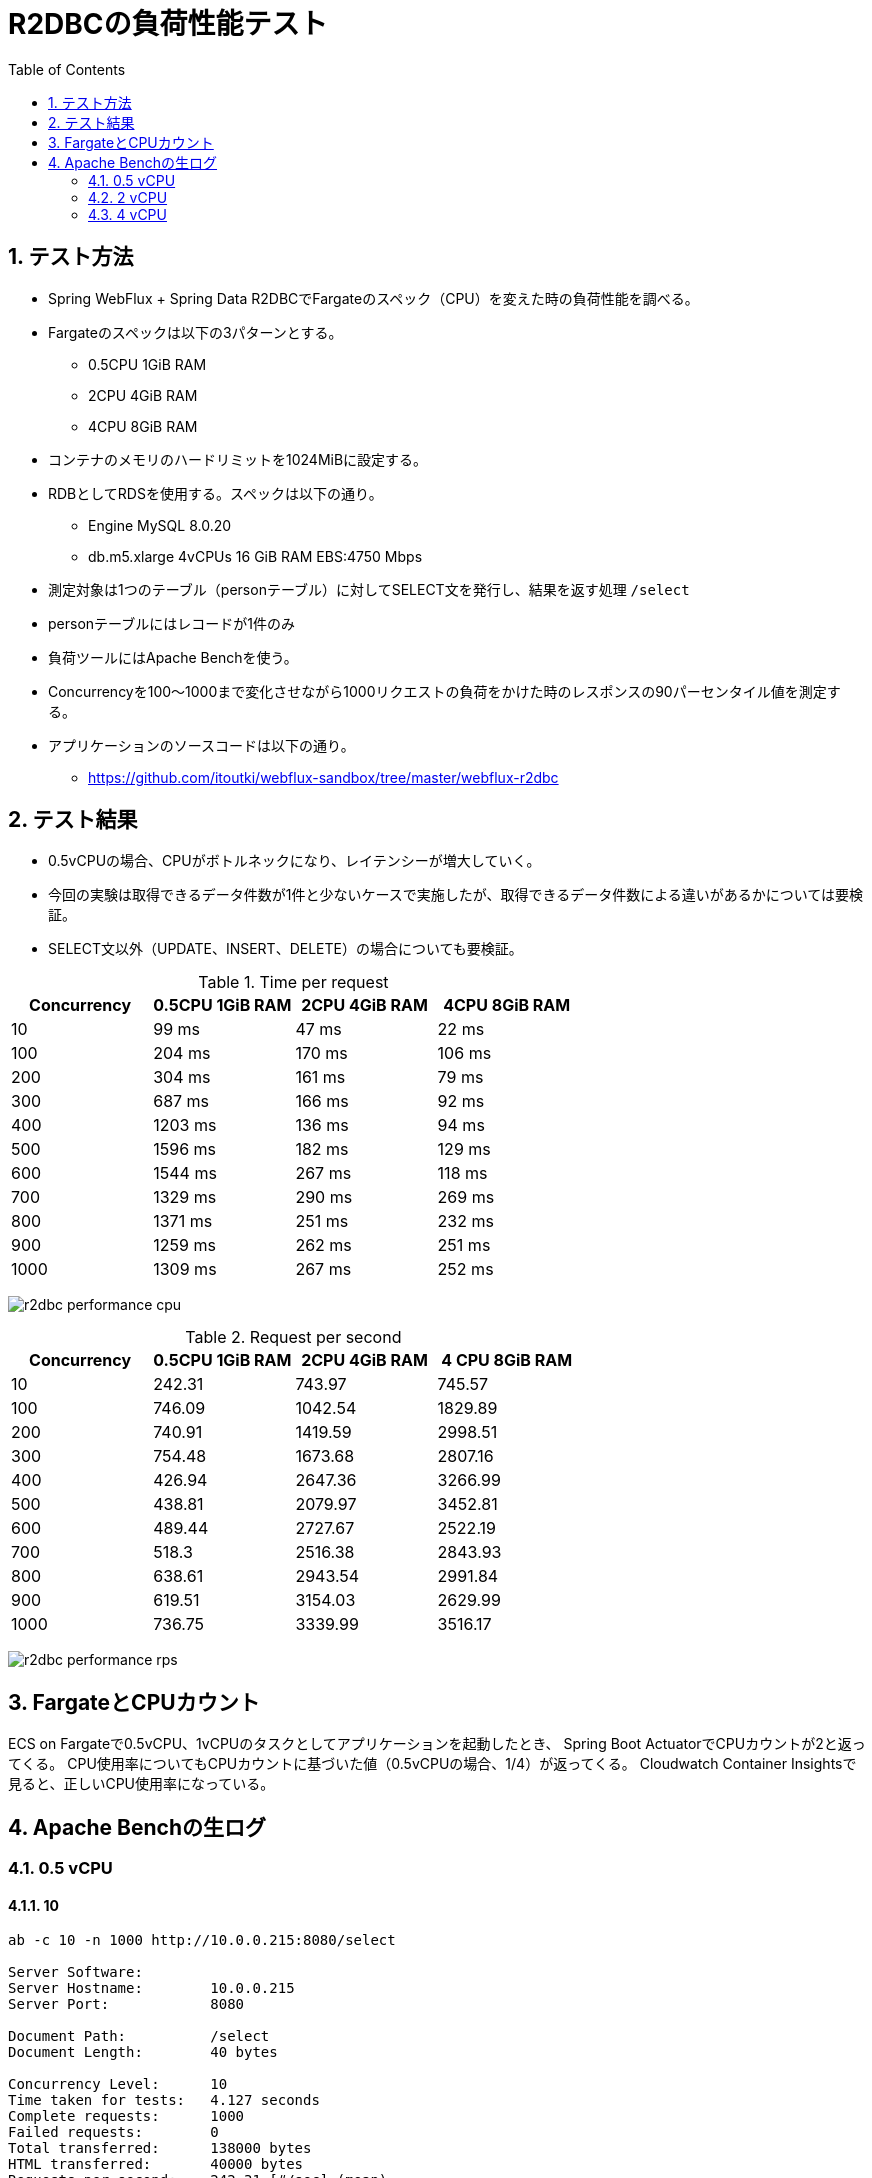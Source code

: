 :toc: left
:toctitle: 目次
:sectnums:
:sectanchors:
:sectinks:
:chapter-label:
:source-highlighter: coderay

= R2DBCの負荷性能テスト

== テスト方法

* Spring WebFlux + Spring Data R2DBCでFargateのスペック（CPU）を変えた時の負荷性能を調べる。
* Fargateのスペックは以下の3パターンとする。
** 0.5CPU 1GiB RAM
** 2CPU 4GiB RAM
** 4CPU 8GiB RAM
* コンテナのメモリのハードリミットを1024MiBに設定する。
* RDBとしてRDSを使用する。スペックは以下の通り。
** Engine MySQL 8.0.20
** db.m5.xlarge 4vCPUs 16 GiB RAM EBS:4750 Mbps
* 測定対象は1つのテーブル（personテーブル）に対してSELECT文を発行し、結果を返す処理 `/select`
* personテーブルにはレコードが1件のみ
* 負荷ツールにはApache Benchを使う。
* Concurrencyを100〜1000まで変化させながら1000リクエストの負荷をかけた時のレスポンスの90パーセンタイル値を測定する。

* アプリケーションのソースコードは以下の通り。
** link:https://github.com/itoutki/webflux-sandbox/tree/master/webflux-r2dbc[]

== テスト結果

* 0.5vCPUの場合、CPUがボトルネックになり、レイテンシーが増大していく。
* 今回の実験は取得できるデータ件数が1件と少ないケースで実施したが、取得できるデータ件数による違いがあるかについては要検証。
* SELECT文以外（UPDATE、INSERT、DELETE）の場合についても要検証。

.Time per request
|===
| Concurrency | 0.5CPU 1GiB RAM | 2CPU 4GiB RAM | 4CPU 8GiB RAM

| 10 | 99 ms | 47 ms | 22 ms
| 100 | 204 ms | 170 ms | 106 ms
| 200 | 304 ms | 161 ms | 79 ms
| 300 | 687 ms | 166 ms | 92 ms
| 400 | 1203 ms | 136 ms | 94 ms
| 500 | 1596 ms | 182 ms | 129 ms
| 600 | 1544 ms | 267 ms | 118 ms
| 700 | 1329 ms | 290 ms | 269 ms
| 800 | 1371 ms | 251 ms | 232 ms
| 900 | 1259 ms | 262 ms | 251 ms
| 1000 | 1309 ms | 267 ms | 252 ms

|===

image:./../images/log/r2dbc-performance-cpu.png[]

.Request per second
|===
| Concurrency |0.5CPU 1GiB RAM |2CPU 4GiB RAM | 4 CPU 8GiB RAM

| 10 	| 242.31	| 743.97	| 745.57
| 100	| 746.09	| 1042.54	| 1829.89
| 200	| 740.91	| 1419.59	| 2998.51
| 300	| 754.48	| 1673.68	| 2807.16
| 400	| 426.94	| 2647.36	| 3266.99
| 500	| 438.81	| 2079.97	| 3452.81
| 600	| 489.44	| 2727.67	| 2522.19
| 700	| 518.3	    | 2516.38	| 2843.93
| 800	| 638.61	| 2943.54	| 2991.84
| 900	| 619.51	| 3154.03	| 2629.99
| 1000	| 736.75	| 3339.99	| 3516.17
|===

image:./../images/log/r2dbc-performance-rps.png[]

== FargateとCPUカウント

ECS on Fargateで0.5vCPU、1vCPUのタスクとしてアプリケーションを起動したとき、
Spring Boot ActuatorでCPUカウントが2と返ってくる。
CPU使用率についてもCPUカウントに基づいた値（0.5vCPUの場合、1/4）が返ってくる。
Cloudwatch Container Insightsで見ると、正しいCPU使用率になっている。


== Apache Benchの生ログ

=== 0.5 vCPU
==== 10

[source]
----
ab -c 10 -n 1000 http://10.0.0.215:8080/select

Server Software:
Server Hostname:        10.0.0.215
Server Port:            8080

Document Path:          /select
Document Length:        40 bytes

Concurrency Level:      10
Time taken for tests:   4.127 seconds
Complete requests:      1000
Failed requests:        0
Total transferred:      138000 bytes
HTML transferred:       40000 bytes
Requests per second:    242.31 [#/sec] (mean)
Time per request:       41.269 [ms] (mean)
Time per request:       4.127 [ms] (mean, across all concurrent requests)
Transfer rate:          32.66 [Kbytes/sec] received

Connection Times (ms)
              min  mean[+/-sd] median   max
Connect:        0    0   0.1      0       3
Processing:     1   41  47.5     10     281
Waiting:        1   38  44.0     10     203
Total:          2   41  47.5     10     281

Percentage of the requests served within a certain time (ms)
  50%     10
  66%     78
  75%     83
  80%     87
  90%     99
  95%    111
  98%    179
  99%    192
 100%    281 (longest request)

----

==== 100

[source]
----
ab -c 100 -n 1000 http://10.0.0.215:8080/select

Server Software:
Server Hostname:        10.0.0.215
Server Port:            8080

Document Path:          /select
Document Length:        40 bytes

Concurrency Level:      100
Time taken for tests:   1.340 seconds
Complete requests:      1000
Failed requests:        0
Total transferred:      138000 bytes
HTML transferred:       40000 bytes
Requests per second:    746.09 [#/sec] (mean)
Time per request:       134.032 [ms] (mean)
Time per request:       1.340 [ms] (mean, across all concurrent requests)
Transfer rate:          100.55 [Kbytes/sec] received

Connection Times (ms)
              min  mean[+/-sd] median   max
Connect:        0    1   0.7      1       4
Processing:     4  130  70.6    110     390
Waiting:        2  125  70.2    108     389
Total:          5  131  70.4    111     391

Percentage of the requests served within a certain time (ms)
  50%    111
  66%    173
  75%    184
  80%    189
  90%    204
  95%    288
  98%    302
  99%    308
 100%    391 (longest request)
----

==== 200

[source]
----
ab -c 200 -n 1000 http://10.0.0.215:8080/select

Server Software:
Server Hostname:        10.0.0.215
Server Port:            8080

Document Path:          /select
Document Length:        40 bytes

Concurrency Level:      200
Time taken for tests:   1.350 seconds
Complete requests:      1000
Failed requests:        0
Total transferred:      138000 bytes
HTML transferred:       40000 bytes
Requests per second:    740.91 [#/sec] (mean)
Time per request:       269.939 [ms] (mean)
Time per request:       1.350 [ms] (mean, across all concurrent requests)
Transfer rate:          99.85 [Kbytes/sec] received

Connection Times (ms)
              min  mean[+/-sd] median   max
Connect:        0    2   1.3      1       6
Processing:     6  194 105.2    192     587
Waiting:        2  187 104.6    187     585
Total:          6  195 105.0    192     588

Percentage of the requests served within a certain time (ms)
  50%    192
  66%    214
  75%    252
  80%    282
  90%    304
  95%    396
  98%    486
  99%    497
 100%    588 (longest request)

----

==== 300

[source]
----
ab -c 300 -n 1000 http://10.0.0.215:8080/select

Server Software:
Server Hostname:        10.0.0.215
Server Port:            8080

Document Path:          /select
Document Length:        40 bytes

Concurrency Level:      300
Time taken for tests:   1.325 seconds
Complete requests:      1000
Failed requests:        0
Total transferred:      138000 bytes
HTML transferred:       40000 bytes
Requests per second:    754.48 [#/sec] (mean)
Time per request:       397.627 [ms] (mean)
Time per request:       1.325 [ms] (mean, across all concurrent requests)
Transfer rate:          101.68 [Kbytes/sec] received

Connection Times (ms)
              min  mean[+/-sd] median   max
Connect:        0    3   2.2      2      14
Processing:     9  367 206.8    320     897
Waiting:        1  343 193.1    316     819
Total:          9  370 206.7    325     898

Percentage of the requests served within a certain time (ms)
  50%    325
  66%    474
  75%    501
  80%    508
  90%    687
  95%    791
  98%    801
  99%    892
 100%    898 (longest request)
----

==== 400

[source]
----
ab -c 400 -n 1000 http://10.0.0.215:8080/select

Server Software:
Server Hostname:        10.0.0.215
Server Port:            8080

Document Path:          /select
Document Length:        40 bytes

Concurrency Level:      400
Time taken for tests:   2.342 seconds
Complete requests:      1000
Failed requests:        0
Total transferred:      138000 bytes
HTML transferred:       40000 bytes
Requests per second:    426.94 [#/sec] (mean)
Time per request:       936.899 [ms] (mean)
Time per request:       2.342 [ms] (mean, across all concurrent requests)
Transfer rate:          57.54 [Kbytes/sec] received

Connection Times (ms)
              min  mean[+/-sd] median   max
Connect:        0   63 237.4      4    1025
Processing:    11  517 264.2    487    1330
Waiting:        2  485 258.5    445    1318
Total:         11  580 352.8    497    1631

Percentage of the requests served within a certain time (ms)
  50%    497
  66%    589
  75%    708
  80%    756
  90%   1203
  95%   1369
  98%   1609
  99%   1625
 100%   1631 (longest request)
----

==== 500

[source]
----
ab -c 500 -n 1000 http://10.0.0.215:8080/select

Server Software:
Server Hostname:        10.0.0.215
Server Port:            8080

Document Path:          /select
Document Length:        40 bytes

Concurrency Level:      500
Time taken for tests:   2.279 seconds
Complete requests:      1000
Failed requests:        0
Total transferred:      138000 bytes
HTML transferred:       40000 bytes
Requests per second:    438.81 [#/sec] (mean)
Time per request:       1139.451 [ms] (mean)
Time per request:       2.279 [ms] (mean, across all concurrent requests)
Transfer rate:          59.14 [Kbytes/sec] received

Connection Times (ms)
              min  mean[+/-sd] median   max
Connect:        0   43 193.2      7    1033
Processing:    14  755 454.9    676    1866
Waiting:        2  717 445.1    584    1786
Total:         15  798 483.0    690    2173

Percentage of the requests served within a certain time (ms)
  50%    690
  66%    792
  75%   1095
  80%   1199
  90%   1596
  95%   1871
  98%   1873
  99%   1904
 100%   2173 (longest request)
----

==== 600

[source]
----
ab -c 600 -n 1000 http://10.0.0.215:8080/select

Server Software:
Server Hostname:        10.0.0.215
Server Port:            8080

Document Path:          /select
Document Length:        40 bytes

Concurrency Level:      600
Time taken for tests:   2.043 seconds
Complete requests:      1000
Failed requests:        0
Total transferred:      138000 bytes
HTML transferred:       40000 bytes
Requests per second:    489.44 [#/sec] (mean)
Time per request:       1225.880 [ms] (mean)
Time per request:       2.043 [ms] (mean, across all concurrent requests)
Transfer rate:          65.96 [Kbytes/sec] received

Connection Times (ms)
              min  mean[+/-sd] median   max
Connect:        0   16  96.1      9    1023
Processing:    16  792 466.8    733    2021
Waiting:        2  740 458.4    694    2021
Total:         16  807 473.1    744    2032

Percentage of the requests served within a certain time (ms)
  50%    744
  66%    905
  75%   1106
  80%   1199
  90%   1544
  95%   1836
  98%   1945
  99%   1947
 100%   2032 (longest request)
----

==== 700

[source]
----
ab -c 700 -n 1000 http://10.0.0.215:8080/select

Server Software:
Server Hostname:        10.0.0.215
Server Port:            8080

Document Path:          /select
Document Length:        40 bytes

Concurrency Level:      700
Time taken for tests:   1.929 seconds
Complete requests:      1000
Failed requests:        0
Total transferred:      138000 bytes
HTML transferred:       40000 bytes
Requests per second:    518.30 [#/sec] (mean)
Time per request:       1350.563 [ms] (mean)
Time per request:       1.929 [ms] (mean, across all concurrent requests)
Transfer rate:          69.85 [Kbytes/sec] received

Connection Times (ms)
              min  mean[+/-sd] median   max
Connect:        0    9   5.1     11      27
Processing:    21  795 419.8    798    1900
Waiting:        2  748 431.8    725    1898
Total:         21  804 422.2    807    1912

Percentage of the requests served within a certain time (ms)
  50%    807
  66%    910
  75%    932
  80%   1017
  90%   1329
  95%   1809
  98%   1910
  99%   1912
 100%   1912 (longest request)
----

==== 800

[source]
----
ab -c 800 -n 1000 http://10.0.0.215:8080/select

Server Software:
Server Hostname:        10.0.0.215
Server Port:            8080

Document Path:          /select
Document Length:        40 bytes

Concurrency Level:      800
Time taken for tests:   1.566 seconds
Complete requests:      1000
Failed requests:        0
Total transferred:      138000 bytes
HTML transferred:       40000 bytes
Requests per second:    638.61 [#/sec] (mean)
Time per request:       1252.730 [ms] (mean)
Time per request:       1.566 [ms] (mean, across all concurrent requests)
Transfer rate:          86.06 [Kbytes/sec] received

Connection Times (ms)
              min  mean[+/-sd] median   max
Connect:        0   14   7.4     13      45
Processing:    19  796 400.3    675    1531
Waiting:        2  752 410.8    656    1466
Total:         19  811 404.7    686    1552

Percentage of the requests served within a certain time (ms)
  50%    686
  66%   1075
  75%   1159
  80%   1165
  90%   1371
  95%   1486
  98%   1550
  99%   1551
 100%   1552 (longest request)
----

==== 900

[source]
----
ab -c 900 -n 1000 http://10.0.0.215:8080/select

Server Software:
Server Hostname:        10.0.0.215
Server Port:            8080

Document Path:          /select
Document Length:        40 bytes

Concurrency Level:      900
Time taken for tests:   1.614 seconds
Complete requests:      1000
Failed requests:        0
Total transferred:      138000 bytes
HTML transferred:       40000 bytes
Requests per second:    619.51 [#/sec] (mean)
Time per request:       1452.753 [ms] (mean)
Time per request:       1.614 [ms] (mean, across all concurrent requests)
Transfer rate:          83.49 [Kbytes/sec] received

Connection Times (ms)
              min  mean[+/-sd] median   max
Connect:        0   13   4.7     15      18
Processing:    20  786 333.1    839    1579
Waiting:        2  728 355.8    750    1578
Total:         20  799 333.6    854    1595

Percentage of the requests served within a certain time (ms)
  50%    854
  66%    943
  75%   1066
  80%   1140
  90%   1259
  95%   1355
  98%   1356
  99%   1592
 100%   1595 (longest request)

----

==== 1000

[source]
----
ab -c 1000 -n 1000 http://10.0.0.215:8080/select

Server Software:
Server Hostname:        10.0.0.215
Server Port:            8080

Document Path:          /select
Document Length:        40 bytes

Concurrency Level:      1000
Time taken for tests:   1.357 seconds
Complete requests:      1000
Failed requests:        0
Total transferred:      138000 bytes
HTML transferred:       40000 bytes
Requests per second:    736.75 [#/sec] (mean)
Time per request:       1357.319 [ms] (mean)
Time per request:       1.357 [ms] (mean, across all concurrent requests)
Transfer rate:          99.29 [Kbytes/sec] received

Connection Times (ms)
              min  mean[+/-sd] median   max
Connect:        0   17   2.4     16      21
Processing:    22  775 364.6    807    1327
Waiting:        1  741 363.9    727    1325
Total:         29  792 363.0    825    1341

Percentage of the requests served within a certain time (ms)
  50%    825
  66%    918
  75%   1114
  80%   1133
  90%   1309
  95%   1321
  98%   1337
  99%   1339
 100%   1341 (longest request)

----

=== 2 vCPU

==== 10

[source]
----
ab -c 10 -n 1000 http://10.0.0.9:8080/select

Server Software:
Server Hostname:        10.0.0.9
Server Port:            8080

Document Path:          /select
Document Length:        40 bytes

Concurrency Level:      10
Time taken for tests:   1.344 seconds
Complete requests:      1000
Failed requests:        0
Total transferred:      138000 bytes
HTML transferred:       40000 bytes
Requests per second:    743.97 [#/sec] (mean)
Time per request:       13.441 [ms] (mean)
Time per request:       1.344 [ms] (mean, across all concurrent requests)
Transfer rate:          100.26 [Kbytes/sec] received

Connection Times (ms)
              min  mean[+/-sd] median   max
Connect:        0    0   0.2      0       4
Processing:     2   13  15.1      7      71
Waiting:        1   12  14.8      7      65
Total:          2   13  15.1      7      71

Percentage of the requests served within a certain time (ms)
  50%      7
  66%     10
  75%     12
  80%     14
  90%     47
  95%     51
  98%     57
  99%     60
 100%     71 (longest request)
----

==== 100

[source]
----
ab -c 100 -n 1000 http://10.0.0.9:8080/select

Server Software:
Server Hostname:        10.0.0.9
Server Port:            8080

Document Path:          /select
Document Length:        40 bytes

Concurrency Level:      100
Time taken for tests:   0.959 seconds
Complete requests:      1000
Failed requests:        0
Total transferred:      138000 bytes
HTML transferred:       40000 bytes
Requests per second:    1042.54 [#/sec] (mean)
Time per request:       95.920 [ms] (mean)
Time per request:       0.959 [ms] (mean, across all concurrent requests)
Transfer rate:          140.50 [Kbytes/sec] received

Connection Times (ms)
              min  mean[+/-sd] median   max
Connect:        0    1   1.0      1       6
Processing:     2   92  58.0     90     316
Waiting:        2   88  55.7     85     313
Total:          3   93  57.9     92     316

Percentage of the requests served within a certain time (ms)
  50%     92
  66%    104
  75%    124
  80%    149
  90%    170
  95%    192
  98%    223
  99%    285
 100%    316 (longest request)
----

==== 200

[source]
----
ab -c 200 -n 1000 http://10.0.0.9:8080/select

Server Software:
Server Hostname:        10.0.0.9
Server Port:            8080

Document Path:          /select
Document Length:        40 bytes

Concurrency Level:      200
Time taken for tests:   0.704 seconds
Complete requests:      1000
Failed requests:        0
Total transferred:      138000 bytes
HTML transferred:       40000 bytes
Requests per second:    1419.59 [#/sec] (mean)
Time per request:       140.886 [ms] (mean)
Time per request:       0.704 [ms] (mean, across all concurrent requests)
Transfer rate:          191.31 [Kbytes/sec] received

Connection Times (ms)
              min  mean[+/-sd] median   max
Connect:        0    2   1.4      1       7
Processing:     6  100  45.2    100     328
Waiting:        2   97  44.9     98     327
Total:          7  101  45.2    101     329

Percentage of the requests served within a certain time (ms)
  50%    101
  66%    117
  75%    127
  80%    135
  90%    161
  95%    173
  98%    212
  99%    218
 100%    329 (longest request)
----

==== 300

[source]
----
ab -c 300 -n 1000 http://10.0.0.9:8080/select

Server Software:
Server Hostname:        10.0.0.9
Server Port:            8080

Document Path:          /select
Document Length:        40 bytes

Concurrency Level:      300
Time taken for tests:   0.597 seconds
Complete requests:      1000
Failed requests:        0
Total transferred:      138000 bytes
HTML transferred:       40000 bytes
Requests per second:    1673.68 [#/sec] (mean)
Time per request:       179.246 [ms] (mean)
Time per request:       0.597 [ms] (mean, across all concurrent requests)
Transfer rate:          225.55 [Kbytes/sec] received

Connection Times (ms)
              min  mean[+/-sd] median   max
Connect:        0    4   3.7      4      15
Processing:     9  102  68.9     94     390
Waiting:        2   99  66.8     90     389
Total:          9  107  68.5     96     396

Percentage of the requests served within a certain time (ms)
  50%     96
  66%    111
  75%    127
  80%    143
  90%    166
  95%    209
  98%    382
  99%    395
 100%    396 (longest request)
----

==== 400

[source]
----
ab -c 400 -n 1000 http://10.0.0.9:8080/select

Server Software:
Server Hostname:        10.0.0.9
Server Port:            8080

Document Path:          /select
Document Length:        40 bytes

Concurrency Level:      400
Time taken for tests:   0.378 seconds
Complete requests:      1000
Failed requests:        0
Total transferred:      138000 bytes
HTML transferred:       40000 bytes
Requests per second:    2647.36 [#/sec] (mean)
Time per request:       151.094 [ms] (mean)
Time per request:       0.378 [ms] (mean, across all concurrent requests)
Transfer rate:          356.77 [Kbytes/sec] received

Connection Times (ms)
              min  mean[+/-sd] median   max
Connect:        0    4   2.5      5      15
Processing:     9   82  59.5     69     343
Waiting:        2   79  57.2     67     342
Total:         10   86  60.2     74     350

Percentage of the requests served within a certain time (ms)
  50%     74
  66%     90
  75%     96
  80%    103
  90%    136
  95%    263
  98%    326
  99%    339
 100%    350 (longest request)
----

==== 500

[source]
----
ab -c 500 -n 1000 http://10.0.0.9:8080/select

Server Software:
Server Hostname:        10.0.0.9
Server Port:            8080

Document Path:          /select
Document Length:        40 bytes

Concurrency Level:      500
Time taken for tests:   0.481 seconds
Complete requests:      1000
Failed requests:        0
Total transferred:      138000 bytes
HTML transferred:       40000 bytes
Requests per second:    2079.97 [#/sec] (mean)
Time per request:       240.388 [ms] (mean)
Time per request:       0.481 [ms] (mean, across all concurrent requests)
Transfer rate:          280.31 [Kbytes/sec] received

Connection Times (ms)
              min  mean[+/-sd] median   max
Connect:        0    7   2.8      8      19
Processing:     8  115 100.3     90     454
Waiting:        2  111 100.9     86     454
Total:          9  122 100.6     94     465

Percentage of the requests served within a certain time (ms)
  50%     94
  66%    104
  75%    115
  80%    121
  90%    182
  95%    441
  98%    458
  99%    461
 100%    465 (longest request)
----

==== 600

[source]
----
ab -c 600 -n 1000 http://10.0.0.9:8080/select

Server Software:
Server Hostname:        10.0.0.9
Server Port:            8080

Document Path:          /select
Document Length:        40 bytes

Concurrency Level:      600
Time taken for tests:   0.367 seconds
Complete requests:      1000
Failed requests:        0
Total transferred:      138000 bytes
HTML transferred:       40000 bytes
Requests per second:    2727.67 [#/sec] (mean)
Time per request:       219.968 [ms] (mean)
Time per request:       0.367 [ms] (mean, across all concurrent requests)
Transfer rate:          367.60 [Kbytes/sec] received

Connection Times (ms)
              min  mean[+/-sd] median   max
Connect:        0    8   4.3      9      28
Processing:    15  139  84.8    119     345
Waiting:        2  134  84.7    113     343
Total:         17  147  85.0    127     354

Percentage of the requests served within a certain time (ms)
  50%    127
  66%    158
  75%    194
  80%    205
  90%    267
  95%    345
  98%    352
  99%    353
 100%    354 (longest request)
----

==== 700

[source]
----
ab -c 700 -n 1000 http://10.0.0.9:8080/select

Server Software:
Server Hostname:        10.0.0.9
Server Port:            8080

Document Path:          /select
Document Length:        40 bytes

Concurrency Level:      700
Time taken for tests:   0.397 seconds
Complete requests:      1000
Failed requests:        0
Total transferred:      138000 bytes
HTML transferred:       40000 bytes
Requests per second:    2516.38 [#/sec] (mean)
Time per request:       278.177 [ms] (mean)
Time per request:       0.397 [ms] (mean, across all concurrent requests)
Transfer rate:          339.12 [Kbytes/sec] received

Connection Times (ms)
              min  mean[+/-sd] median   max
Connect:        0   23  14.2     14      53
Processing:    17  119  80.1     84     288
Waiting:        2  118  80.1     84     287
Total:         18  142  80.0    114     307

Percentage of the requests served within a certain time (ms)
  50%    114
  66%    126
  75%    140
  80%    239
  90%    290
  95%    293
  98%    299
  99%    300
 100%    307 (longest request)
----

==== 800

[source]
----
ab -c 800 -n 1000 http://10.0.0.9:8080/select

Server Software:
Server Hostname:        10.0.0.9
Server Port:            8080

Document Path:          /select
Document Length:        40 bytes

Concurrency Level:      800
Time taken for tests:   0.340 seconds
Complete requests:      1000
Failed requests:        0
Total transferred:      138000 bytes
HTML transferred:       40000 bytes
Requests per second:    2943.54 [#/sec] (mean)
Time per request:       271.782 [ms] (mean)
Time per request:       0.340 [ms] (mean, across all concurrent requests)
Transfer rate:          396.69 [Kbytes/sec] received

Connection Times (ms)
              min  mean[+/-sd] median   max
Connect:        0   15   5.4     14      40
Processing:    18  134  63.2    129     248
Waiting:        2  132  63.8    128     248
Total:         23  150  63.5    147     261

Percentage of the requests served within a certain time (ms)
  50%    147
  66%    161
  75%    177
  80%    232
  90%    251
  95%    255
  98%    258
  99%    259
 100%    261 (longest request)
----

==== 900

[source]
----
ab -c 900 -n 1000 http://10.0.0.9:8080/select

Server Software:
Server Hostname:        10.0.0.9
Server Port:            8080

Document Path:          /select
Document Length:        40 bytes

Concurrency Level:      900
Time taken for tests:   0.317 seconds
Complete requests:      1000
Failed requests:        0
Total transferred:      138000 bytes
HTML transferred:       40000 bytes
Requests per second:    3154.03 [#/sec] (mean)
Time per request:       285.349 [ms] (mean)
Time per request:       0.317 [ms] (mean, across all concurrent requests)
Transfer rate:          425.05 [Kbytes/sec] received

Connection Times (ms)
              min  mean[+/-sd] median   max
Connect:        0   14   4.6     14      32
Processing:    18  154  64.2    160     260
Waiting:        2  149  65.4    149     258
Total:         26  168  64.3    173     272

Percentage of the requests served within a certain time (ms)
  50%    173
  66%    189
  75%    230
  80%    235
  90%    262
  95%    268
  98%    270
  99%    271
 100%    272 (longest request)
----

==== 1000

[source]
----
ab -c 1000 -n 1000 http://10.0.0.9:8080/select

Server Software:
Server Hostname:        10.0.0.9
Server Port:            8080

Document Path:          /select
Document Length:        40 bytes

Concurrency Level:      1000
Time taken for tests:   0.299 seconds
Complete requests:      1000
Failed requests:        0
Total transferred:      138000 bytes
HTML transferred:       40000 bytes
Requests per second:    3339.99 [#/sec] (mean)
Time per request:       299.402 [ms] (mean)
Time per request:       0.299 [ms] (mean, across all concurrent requests)
Transfer rate:          450.12 [Kbytes/sec] received

Connection Times (ms)
              min  mean[+/-sd] median   max
Connect:        0   16   2.5     16      21
Processing:    20  156  64.9    136     261
Waiting:        2  153  65.5    130     261
Total:         29  173  63.4    152     277

Percentage of the requests served within a certain time (ms)
  50%    152
  66%    203
  75%    240
  80%    247
  90%    267
  95%    271
  98%    274
  99%    276
 100%    277 (longest request)
----


=== 4 vCPU

==== 10

[source]
----
ab -c 10 -n 1000 http://10.0.0.205:8080/

Server Software:
Server Hostname:        10.0.0.205
Server Port:            8080

Document Path:          /
Document Length:        27 bytes

Concurrency Level:      10
Time taken for tests:   1.341 seconds
Complete requests:      1000
Failed requests:        0
Total transferred:      98000 bytes
HTML transferred:       27000 bytes
Requests per second:    745.57 [#/sec] (mean)
Time per request:       13.413 [ms] (mean)
Time per request:       1.341 [ms] (mean, across all concurrent requests)
Transfer rate:          71.35 [Kbytes/sec] received

Connection Times (ms)
              min  mean[+/-sd] median   max
Connect:        0    0   0.0      0       1
Processing:     1   13   7.5     12      53
Waiting:        1   13   7.5     12      53
Total:          1   13   7.5     12      53

Percentage of the requests served within a certain time (ms)
  50%     12
  66%     15
  75%     17
  80%     19
  90%     22
  95%     27
  98%     34
  99%     39
 100%     53 (longest request)
----

==== 100

[source]
----
ab -c 100 -n 1000 http://10.0.0.205:8080/

Server Software:
Server Hostname:        10.0.0.205
Server Port:            8080

Document Path:          /
Document Length:        27 bytes

Concurrency Level:      100
Time taken for tests:   0.546 seconds
Complete requests:      1000
Failed requests:        0
Total transferred:      98000 bytes
HTML transferred:       27000 bytes
Requests per second:    1829.89 [#/sec] (mean)
Time per request:       54.648 [ms] (mean)
Time per request:       0.546 [ms] (mean, across all concurrent requests)
Transfer rate:          175.13 [Kbytes/sec] received

Connection Times (ms)
              min  mean[+/-sd] median   max
Connect:        0    0   0.5      0       4
Processing:     1   51  33.4     46     134
Waiting:        1   51  33.4     46     134
Total:          1   51  33.3     47     134

Percentage of the requests served within a certain time (ms)
  50%     47
  66%     59
  75%     68
  80%     80
  90%    106
  95%    118
  98%    124
  99%    128
 100%    134 (longest request)
----

==== 200

[source]
----
ab -c 200 -n 1000 http://10.0.0.205:8080/select

Server Software:
Server Hostname:        10.0.0.205
Server Port:            8080

Document Path:          /select
Document Length:        40 bytes

Concurrency Level:      200
Time taken for tests:   0.333 seconds
Complete requests:      1000
Failed requests:        0
Total transferred:      138000 bytes
HTML transferred:       40000 bytes
Requests per second:    2998.51 [#/sec] (mean)
Time per request:       66.700 [ms] (mean)
Time per request:       0.333 [ms] (mean, across all concurrent requests)
Transfer rate:          404.10 [Kbytes/sec] received

Connection Times (ms)
              min  mean[+/-sd] median   max
Connect:        0    2   1.6      2      10
Processing:     4   48  24.9     43     252
Waiting:        2   46  24.1     42     252
Total:          4   50  24.7     45     253

Percentage of the requests served within a certain time (ms)
  50%     45
  66%     54
  75%     60
  80%     67
  90%     79
  95%     93
  98%    113
  99%    122
 100%    253 (longest request)
----

==== 300

[source]
----
ab -c 300 -n 1000 http://10.0.0.205:8080/select

Server Software:
Server Hostname:        10.0.0.205
Server Port:            8080

Document Path:          /select
Document Length:        40 bytes

Concurrency Level:      300
Time taken for tests:   0.356 seconds
Complete requests:      1000
Failed requests:        0
Total transferred:      138000 bytes
HTML transferred:       40000 bytes
Requests per second:    2807.16 [#/sec] (mean)
Time per request:       106.870 [ms] (mean)
Time per request:       0.356 [ms] (mean, across all concurrent requests)
Transfer rate:          378.31 [Kbytes/sec] received

Connection Times (ms)
              min  mean[+/-sd] median   max
Connect:        0    5   2.6      5      13
Processing:     7   56  43.5     49     272
Waiting:        2   55  43.2     47     271
Total:          9   61  43.6     54     277

Percentage of the requests served within a certain time (ms)
  50%     54
  66%     69
  75%     73
  80%     83
  90%     92
  95%    105
  98%    242
  99%    273
 100%    277 (longest request)
----

==== 400

[source]
----
ab -c 400 -n 1000 http://10.0.0.205:8080/select

Server Software:
Server Hostname:        10.0.0.205
Server Port:            8080

Document Path:          /select
Document Length:        40 bytes

Concurrency Level:      400
Time taken for tests:   0.306 seconds
Complete requests:      1000
Failed requests:        0
Total transferred:      138000 bytes
HTML transferred:       40000 bytes
Requests per second:    3266.99 [#/sec] (mean)
Time per request:       122.437 [ms] (mean)
Time per request:       0.306 [ms] (mean, across all concurrent requests)
Transfer rate:          440.28 [Kbytes/sec] received

Connection Times (ms)
              min  mean[+/-sd] median   max
Connect:        0    6   2.5      6      15
Processing:     9   54  35.2     48     220
Waiting:        2   53  35.2     47     220
Total:         12   60  35.5     55     235

Percentage of the requests served within a certain time (ms)
  50%     55
  66%     66
  75%     69
  80%     79
  90%     94
  95%    112
  98%    223
  99%    224
 100%    235 (longest request)
----

==== 500

[source]
----
ab -c 500 -n 1000 http://10.0.0.205:8080/select

Server Software:
Server Hostname:        10.0.0.205
Server Port:            8080

Document Path:          /select
Document Length:        40 bytes

Concurrency Level:      500
Time taken for tests:   0.290 seconds
Complete requests:      1000
Failed requests:        0
Total transferred:      138000 bytes
HTML transferred:       40000 bytes
Requests per second:    3452.81 [#/sec] (mean)
Time per request:       144.810 [ms] (mean)
Time per request:       0.290 [ms] (mean, across all concurrent requests)
Transfer rate:          465.32 [Kbytes/sec] received

Connection Times (ms)
              min  mean[+/-sd] median   max
Connect:        0   11   5.1     10      25
Processing:    12   70  49.3     57     234
Waiting:        2   69  49.3     55     234
Total:         12   82  49.9     68     251

Percentage of the requests served within a certain time (ms)
  50%     68
  66%     92
  75%     97
  80%    105
  90%    129
  95%    237
  98%    243
  99%    249
 100%    251 (longest request)
----

==== 600

[source]
----
ab -c 600 -n 1000 http://10.0.0.205:8080/select

Server Software:
Server Hostname:        10.0.0.205
Server Port:            8080

Document Path:          /select
Document Length:        40 bytes

Concurrency Level:      600
Time taken for tests:   0.396 seconds
Complete requests:      1000
Failed requests:        0
Total transferred:      138000 bytes
HTML transferred:       40000 bytes
Requests per second:    2522.19 [#/sec] (mean)
Time per request:       237.889 [ms] (mean)
Time per request:       0.396 [ms] (mean, across all concurrent requests)
Transfer rate:          339.90 [Kbytes/sec] received

Connection Times (ms)
              min  mean[+/-sd] median   max
Connect:        0   15   7.5     12      33
Processing:    15   79  39.7     85     238
Waiting:        2   77  39.0     81     237
Total:         15   95  37.2     96     267

Percentage of the requests served within a certain time (ms)
  50%     96
  66%    105
  75%    111
  80%    114
  90%    118
  95%    120
  98%    242
  99%    243
 100%    267 (longest request)
----

==== 700

[source]
----
ab -c 700 -n 1000 http://10.0.0.205:8080/select

Server Software:
Server Hostname:        10.0.0.205
Server Port:            8080

Document Path:          /select
Document Length:        40 bytes

Concurrency Level:      700
Time taken for tests:   0.352 seconds
Complete requests:      1000
Failed requests:        0
Total transferred:      138000 bytes
HTML transferred:       40000 bytes
Requests per second:    2843.93 [#/sec] (mean)
Time per request:       246.138 [ms] (mean)
Time per request:       0.352 [ms] (mean, across all concurrent requests)
Transfer rate:          383.26 [Kbytes/sec] received

Connection Times (ms)
              min  mean[+/-sd] median   max
Connect:        0   13   2.8     13      24
Processing:    16  116  78.5     85     266
Waiting:        2  114  79.0     80     266
Total:         17  129  78.5     97     280

Percentage of the requests served within a certain time (ms)
  50%     97
  66%    128
  75%    182
  80%    243
  90%    269
  95%    276
  98%    278
  99%    280
 100%    280 (longest request)
----

==== 800

[source]
----
ab -c 800 -n 1000 http://10.0.0.205:8080/select

Server Software:
Server Hostname:        10.0.0.205
Server Port:            8080

Document Path:          /select
Document Length:        40 bytes

Concurrency Level:      800
Time taken for tests:   0.334 seconds
Complete requests:      1000
Failed requests:        0
Total transferred:      138000 bytes
HTML transferred:       40000 bytes
Requests per second:    2991.84 [#/sec] (mean)
Time per request:       267.394 [ms] (mean)
Time per request:       0.334 [ms] (mean, across all concurrent requests)
Transfer rate:          403.20 [Kbytes/sec] received

Connection Times (ms)
              min  mean[+/-sd] median   max
Connect:        0   12   4.2     13      30
Processing:    19  118  55.5    107     240
Waiting:        2  116  55.4    105     239
Total:         24  130  56.2    121     266

Percentage of the requests served within a certain time (ms)
  50%    121
  66%    156
  75%    173
  80%    176
  90%    232
  95%    248
  98%    251
  99%    252
 100%    266 (longest request)
----

==== 900

[source]
----
ab -c 900 -n 1000 http://10.0.0.205:8080/select

Server Software:
Server Hostname:        10.0.0.205
Server Port:            8080

Document Path:          /select
Document Length:        40 bytes

Concurrency Level:      900
Time taken for tests:   0.380 seconds
Complete requests:      1000
Failed requests:        0
Total transferred:      138000 bytes
HTML transferred:       40000 bytes
Requests per second:    2629.99 [#/sec] (mean)
Time per request:       342.207 [ms] (mean)
Time per request:       0.380 [ms] (mean, across all concurrent requests)
Transfer rate:          354.43 [Kbytes/sec] received

Connection Times (ms)
              min  mean[+/-sd] median   max
Connect:        0   14   4.5     15      37
Processing:    21  141  64.5    147     247
Waiting:        2  138  64.8    146     247
Total:         26  155  66.1    163     282

Percentage of the requests served within a certain time (ms)
  50%    163
  66%    186
  75%    193
  80%    217
  90%    251
  95%    259
  98%    263
  99%    263
 100%    282 (longest request)
----

==== 1000

[source]
----
ab -c 1000 -n 1000 http://10.0.0.205:8080/select

Server Software:
Server Hostname:        10.0.0.205
Server Port:            8080

Document Path:          /select
Document Length:        40 bytes

Concurrency Level:      1000
Time taken for tests:   0.284 seconds
Complete requests:      1000
Failed requests:        0
Total transferred:      138000 bytes
HTML transferred:       40000 bytes
Requests per second:    3516.17 [#/sec] (mean)
Time per request:       284.400 [ms] (mean)
Time per request:       0.284 [ms] (mean, across all concurrent requests)
Transfer rate:          473.86 [Kbytes/sec] received

Connection Times (ms)
              min  mean[+/-sd] median   max
Connect:        0   17   2.3     18      22
Processing:    23  165  62.7    186     253
Waiting:        2  158  61.4    172     252
Total:         29  182  61.6    206     267

Percentage of the requests served within a certain time (ms)
  50%    206
  66%    218
  75%    219
  80%    223
  90%    252
  95%    257
  98%    261
  99%    264
 100%    267 (longest request)
----

